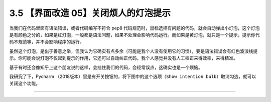 3.5 【界面改造 05】关闭烦人的灯泡提示
=====================================

|image0|

当我们在代码里面有语法错误，或者代码编写不符合 pep8
代码规范时，鼠标选择有问题的代码，就会自动弹出小灯泡，这个灯泡是有颜色之分的，如果是红灯泡，一般都是语法问题，如果不处理会影响代码运行。而如果是黄灯泡，就只是一个提示，提示你代码不规范等，并不会影响程序的运行。

虽然这个灯泡，是出于善意之举，但我认为它确实有点多余（可能是我个人没有使用它的习惯），要是语法错误会有红色波浪线提示。你可能会说灯泡不仅起到提示的作用，它还可以自动纠正代码，我个人感觉并没有人工校正来得效率，来得精准。

基于有时还会像知乎上这个朋友说的这样，会挡住我们的代码，会经常误点，这确实也是一个烦恼。

我研究了下，Pycharm
（2018版本）里是有开关按钮的，将下图中的这个选项（\ ``Show intention bulb``\ ）取消勾选，就可以关闭这个功能。

|image1|

--------------

|image2|

.. |image0| image:: http://image.iswbm.com/20200804124133.png
.. |image1| image:: http://image.iswbm.com/FuSSVa-aMqkfCaf62sbUoX2PLaYM
.. |image2| image:: http://image.iswbm.com/20200607174235.png

